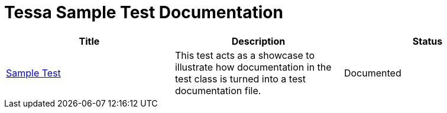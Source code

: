 = Tessa Sample Test Documentation
:experimental:
:idprefix:
:idseparator: -
ifndef::env-github[:icons: font]
ifdef::env-github,env-browser[]
:toc: preamble
:toclevels: 3
endif::[]
ifdef::env-github[]
:status:
:outfilesuffix: .adoc
:!toc-title:
:important-caption: :exclamation:
:note-caption: :paperclip:
:tip-caption: :bulb:
:warning-caption: :warning:
endif::[]

[options="header", cols=",,", %autowidth.stretch]
|===
|Title |Description |Status

|link:examples/SampleTest.adoc[Sample Test]
|This test acts as a showcase to illustrate how documentation in the test class is turned into a
test documentation file.
|Documented
|===
